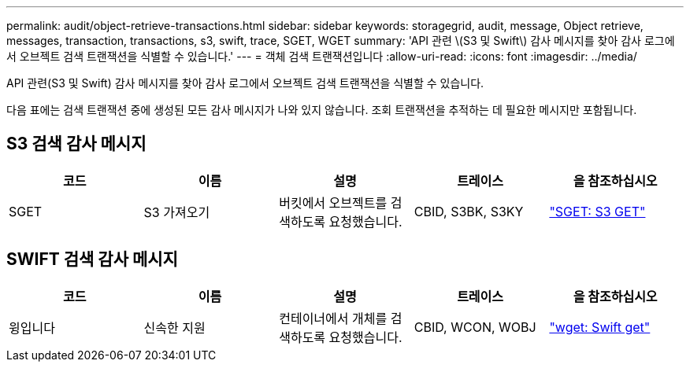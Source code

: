 ---
permalink: audit/object-retrieve-transactions.html 
sidebar: sidebar 
keywords: storagegrid, audit, message, Object retrieve, messages, transaction, transactions, s3, swift, trace, SGET, WGET 
summary: 'API 관련 \(S3 및 Swift\) 감사 메시지를 찾아 감사 로그에서 오브젝트 검색 트랜잭션을 식별할 수 있습니다.' 
---
= 객체 검색 트랜잭션입니다
:allow-uri-read: 
:icons: font
:imagesdir: ../media/


[role="lead"]
API 관련(S3 및 Swift) 감사 메시지를 찾아 감사 로그에서 오브젝트 검색 트랜잭션을 식별할 수 있습니다.

다음 표에는 검색 트랜잭션 중에 생성된 모든 감사 메시지가 나와 있지 않습니다. 조회 트랜잭션을 추적하는 데 필요한 메시지만 포함됩니다.



== S3 검색 감사 메시지

|===
| 코드 | 이름 | 설명 | 트레이스 | 을 참조하십시오 


 a| 
SGET
 a| 
S3 가져오기
 a| 
버킷에서 오브젝트를 검색하도록 요청했습니다.
 a| 
CBID, S3BK, S3KY
 a| 
link:sget-s3-get.html["SGET: S3 GET"]

|===


== SWIFT 검색 감사 메시지

|===
| 코드 | 이름 | 설명 | 트레이스 | 을 참조하십시오 


 a| 
윙입니다
 a| 
신속한 지원
 a| 
컨테이너에서 개체를 검색하도록 요청했습니다.
 a| 
CBID, WCON, WOBJ
 a| 
link:wget-swift-get.html["wget: Swift get"]

|===